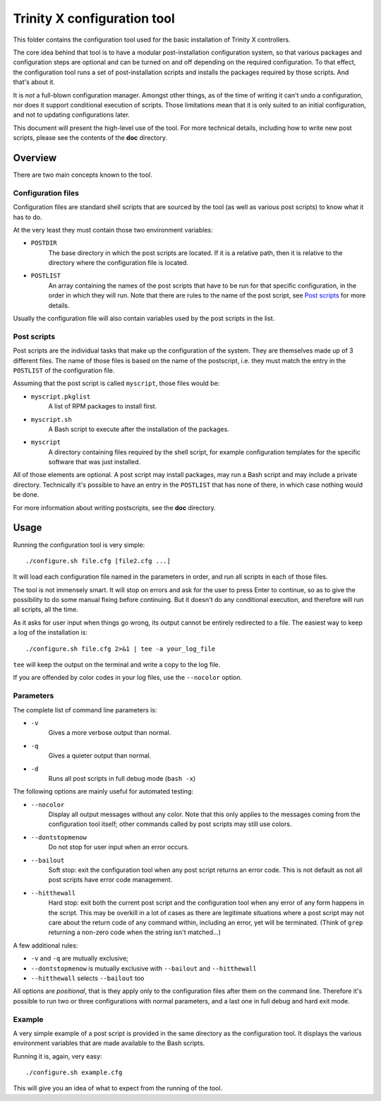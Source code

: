 
Trinity X configuration tool
============================

This folder contains the configuration tool used for the basic installation of
Trinity X controllers.

The core idea behind that tool is to have a modular post-installation
configuration system, so that various packages and configuration steps are
optional and can be turned on and off depending on the required configuration.
To that effect, the configuration tool runs a set of post-installation scripts
and installs the packages required by those scripts. And that's about it.

It is *not* a full-blown configuration manager. Amongst other things, as of the
time of writing it can't undo a configuration, nor does it support conditional
execution of scripts. Those limitations mean that it is only suited to an
initial configuration, and not to updating configurations later.

This document will present the high-level use of the tool. For more technical
details, including how to write new post scripts, please see the contents of
the **doc** directory.



Overview
--------

There are two main concepts known to the tool.


Configuration files
~~~~~~~~~~~~~~~~~~~

Configuration files are standard shell scripts that are sourced by the tool (as
well as various post scripts) to know what it has to do.

At the very least they must contain those two environment variables:

- ``POSTDIR``
    The base directory in which the post scripts are located.
    If it is a relative path, then it is relative to the directory where the
    configuration file is located.

- ``POSTLIST``
    An array containing the names of the post scripts that have to be run
    for that specific configuration, in the order in which they will run. Note
    that there are rules to the name of the post script, see `Post scripts`_ for
    more details.

Usually the configuration file will also contain variables used by the post
scripts in the list.


Post scripts
~~~~~~~~~~~~
  
Post scripts are the individual tasks that make up the configuration of the
system. They are themselves made up of 3 different files. The name of those
files is based on the name of the postscript, i.e. they must match the entry in
the ``POSTLIST`` of the configuration file.

Assuming that the post script is called ``myscript``, those files would be:

- ``myscript.pkglist``
    A list of RPM packages to install first.

- ``myscript.sh``
    A Bash script to execute after the installation of the packages.

- ``myscript``
    A directory containing files required by the shell script, for example
    configuration templates for the specific software that was just installed.

All of those elements are optional. A post script may install packages, may
run a Bash script and may include a private directory. Technically it's possible
to have an entry in the ``POSTLIST`` that has none of there, in which case
nothing would be done.

For more information about writing postscripts, see the **doc** directory.



Usage
-----

Running the configuration tool is very simple::

    ./configure.sh file.cfg [file2.cfg ...]

It will load each configuration file named in the parameters in order, and run
all scripts in each of those files.

The tool is not immensely smart. It will stop on errors and ask for the user to
press Enter to continue, so as to give the possibility to do some manual fixing
before continuing. But it doesn't do any conditional execution, and therefore
will run all scripts, all the time.

As it asks for user input when things go wrong, its output cannot be entirely
redirected to a file. The easiest way to keep a log of the installation is::

    ./configure.sh file.cfg 2>&1 | tee -a your_log_file

``tee`` will keep the output on the terminal and write a copy to the log file.

If you are offended by color codes in your log files, use the ``--nocolor``
option.


Parameters
~~~~~~~~~~
The complete list of command line parameters is:

- ``-v``
    Gives a more verbose output than normal.

- ``-q``
    Gives a quieter output than normal.

- ``-d``
    Runs all post scripts in full debug mode (``bash -x``)


The following options are mainly useful for automated testing:

- ``--nocolor``
    Display all output messages without any color.
    Note that this only applies to the messages coming from the configuration
    tool itself; other commands called by post scripts may still use colors.

- ``--dontstopmenow``
    Do not stop for user input when an error occurs.

- ``--bailout``
    Soft stop: exit the configuration tool when any post script returns an error
    code. This is not default as not all post scripts have error code
    management.

- ``--hitthewall``
    Hard stop: exit both the current post script and the configuration tool when
    any error of any form happens in the script. This may be overkill in a lot
    of cases as there are legitimate situations where a post script may not care
    about the return code of any command within, including an error, yet will be
    terminated. (Think of ``grep`` returning a non-zero code when the string
    isn't matched...)


A few additional rules:

- ``-v`` and ``-q`` are mutually exclusive;

- ``--dontstopmenow`` is mutually exclusive with ``--bailout`` and
  ``--hitthewall``

- ``--hitthewall`` selects ``--bailout`` too


All options are *positional*, that is they apply only to the configuration files
after them on the command line. Therefore it's possible to run two or three
configurations with normal parameters, and a last one in full debug and hard
exit mode.


Example
~~~~~~~
A very simple example of a post script is provided in the same directory as the
configuration tool. It displays the various environment variables that are made
available to the Bash scripts.

Running it is, again, very easy::

    ./configure.sh example.cfg

This will give you an idea of what to expect from the running of the tool.

